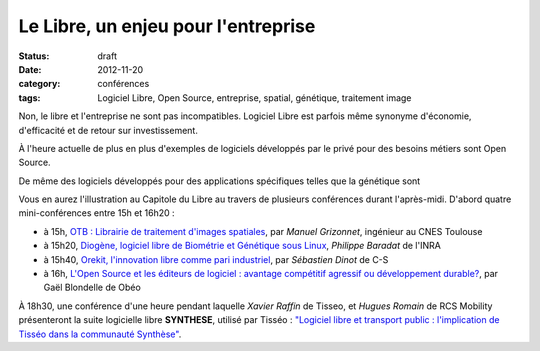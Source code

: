 =====================================
Le Libre, un enjeu pour l'entreprise
=====================================

:status: draft
:date: 2012-11-20
:category: conférences
:tags: Logiciel Libre, Open Source, entreprise, spatial, génétique, traitement image

Non, le libre et l'entreprise ne sont pas incompatibles. Logiciel Libre est parfois même synonyme d'économie, d'efficacité et de retour sur investissement. 

À l'heure actuelle de plus en plus d'exemples de logiciels développés par le privé pour des besoins métiers sont Open Source.

De même des logiciels développés pour des applications spécifiques telles que la génétique sont 

Vous en aurez l'illustration au Capitole du Libre au travers de plusieurs conférences durant l'après-midi. D'abord quatre mini-conférences entre 15h et 16h20 :

* à 15h, `OTB : Librairie de traitement d'images spatiales`_, par *Manuel Grizonnet*, ingénieur au CNES Toulouse
* à 15h20, `Diogène, logiciel libre de Biométrie et Génétique sous Linux`_, *Philippe Baradat* de l'INRA
* à 15h40, `Orekit, l'innovation libre comme pari industriel`_, par *Sébastien Dinot* de C-S
* à 16h, `L'Open Source et les éditeurs de logiciel : avantage compétitif agressif ou développement durable?`_, par Gaël Blondelle de Obéo

À 18h30, une conférence d'une heure pendant laquelle *Xavier Raffin* de Tisseo, et *Hugues Romain* de RCS Mobility présenteront la suite logicielle libre **SYNTHESE**, utilisé par Tisséo : `"Logiciel libre et transport public : l'implication de Tisséo dans la communauté Synthèse"`_.

.. _`OTB : Librairie de traitement d'images spatiales`: http://www.capitoledulibre.org/2012/conferences-eclair-samedi-24-novembre.html#conf-otb
.. _`Diogène, logiciel libre de Biométrie et Génétique sous Linux`: http://www.capitoledulibre.org/2012/conferences-eclair-samedi-24-novembre.html#conf-diogene
.. _`Orekit, l'innovation libre comme pari industriel`: http://www.capitoledulibre.org/2012/conferences-eclair-samedi-24-novembre.html#conf-orekit
.. _`L'Open Source et les éditeurs de logiciel : avantage compétitif agressif ou développement durable?`: http://www.capitoledulibre.org/2012/conferences-eclair-samedi-24-novembre.html#conf-opensource
.. _`"Logiciel libre et transport public : l'implication de Tisséo dans la communauté Synthèse"`: http://www.capitoledulibre.org/2012/conferences-techniques-samedi-24-novembre.html#conf-tisseo
